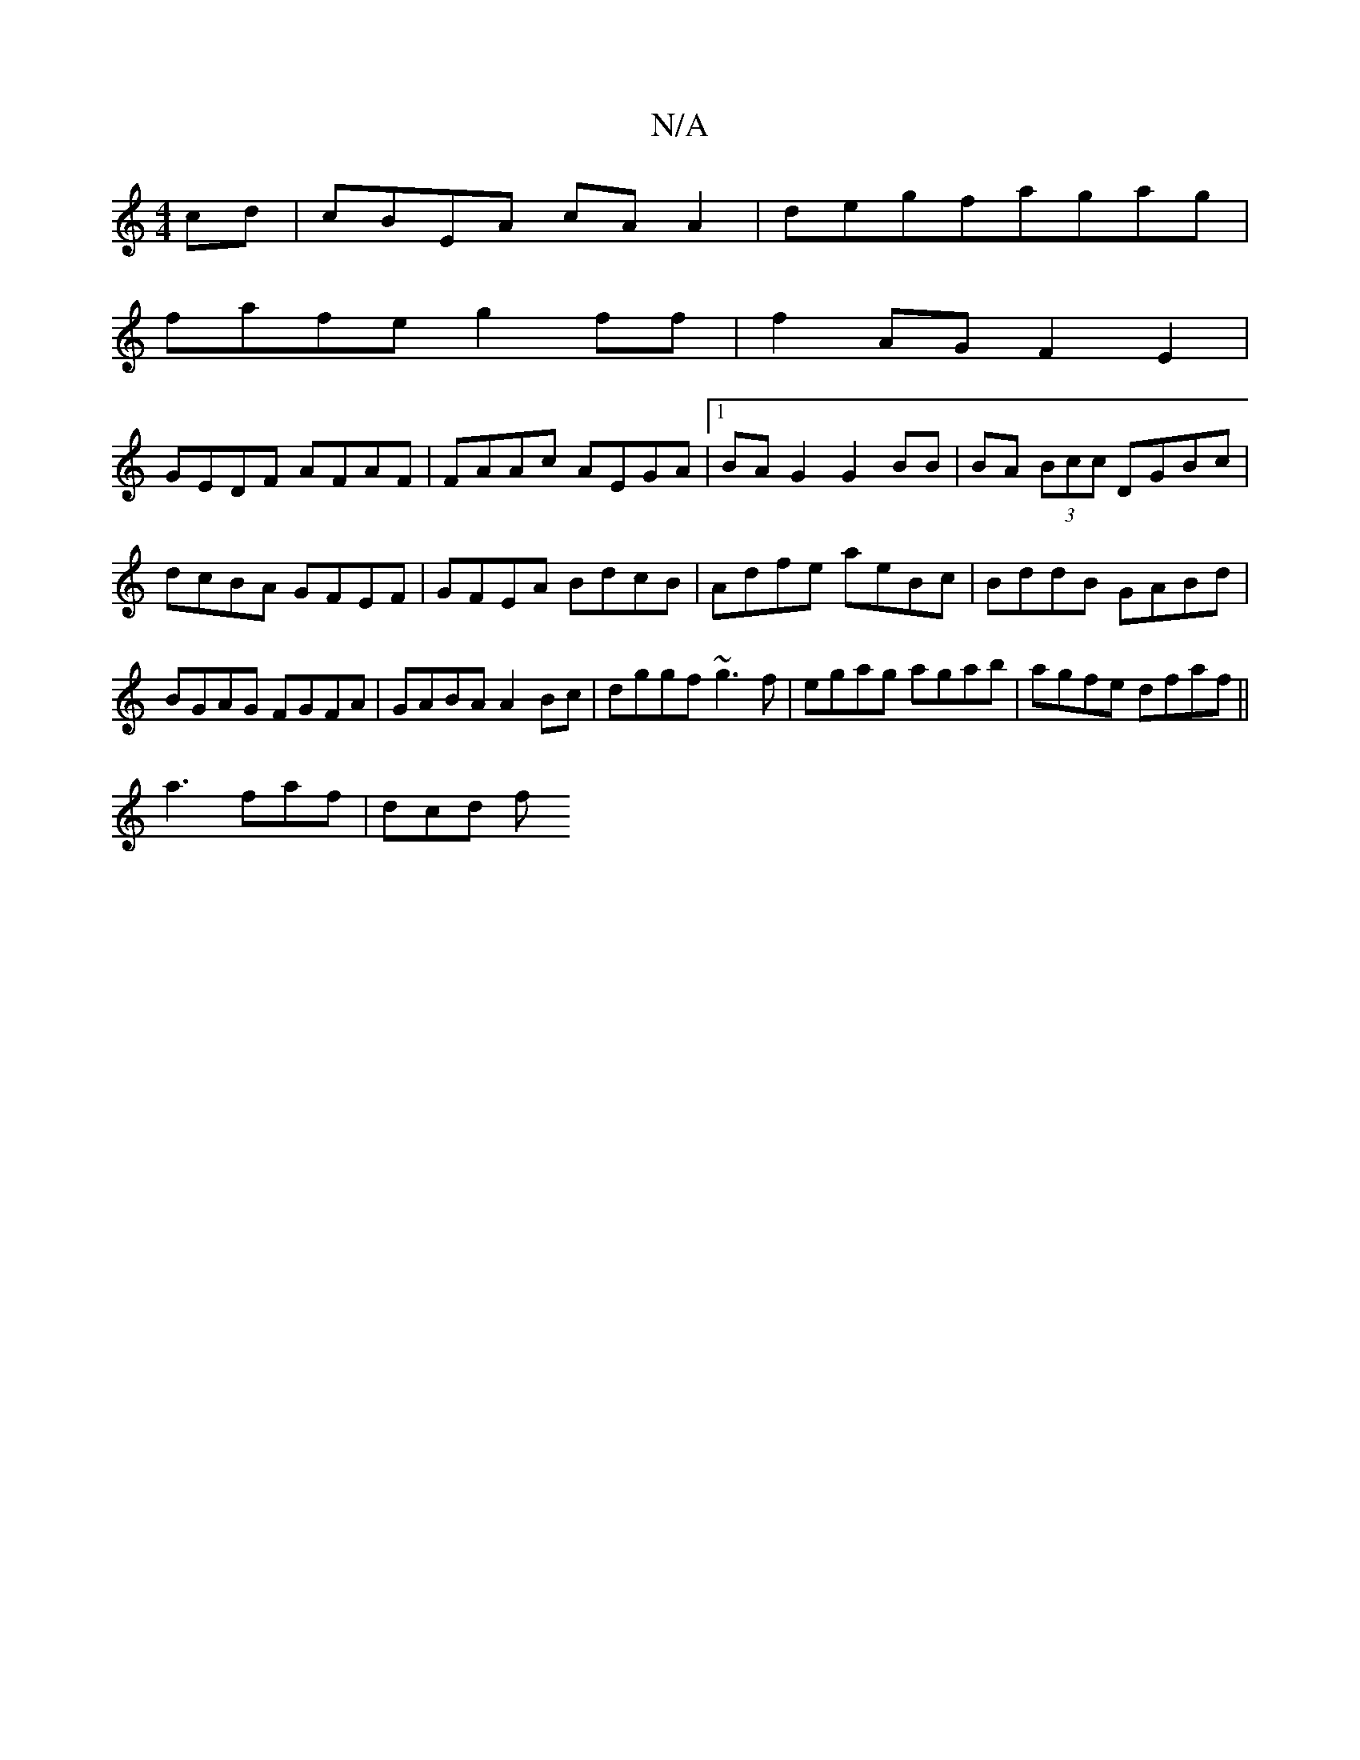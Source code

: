 X:1
T:N/A
M:4/4
R:N/A
K:Cmajor
cd|cBEA cAA2|degfagag|
fafe g2ff | f2AG F2E2 |
GEDF AFAF|FAAc AEGA|1 BAG2 G2 BB|BA (3Bcc DGBc |dcBA GFEF|GFEA BdcB|Adfe aeBc|BddB GABd| BGAG FGFA|GABA A2Bc|dggf ~g3f|egag agab|agfe dfaf||
a3 faf|dcd f